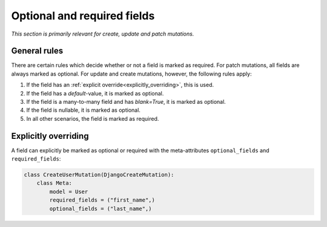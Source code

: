 .. _optional_and_excluded:

================================
Optional and required fields
================================

*This section is primarily relevant for create, update and patch mutations.*

General rules
-------------------

There are certain rules which decide whether or not a field is marked as required. For patch mutations, all fields
are always marked as optional. For update and create mutations, however, the following rules apply:

1. If the field has an :ref:`explicit override<explicitly_overriding>`, this is used.
2. If the field has a `default`-value, it is marked as optional.
3. If the field is a many-to-many field and has `blank=True`, it is marked as optional.
4. If the field is nullable, it is marked as optional.
5. In all other scenarios, the field is marked as required.

.. _explicitly_overriding:

Explicitly overriding
------------------------

A field can explicitly be marked as optional or required with the meta-attributes ``optional_fields`` and ``required_fields``:

.. code:: python

    class CreateUserMutation(DjangoCreateMutation):
        class Meta:
            model = User
            required_fields = ("first_name",)
            optional_fields = ("last_name",)
